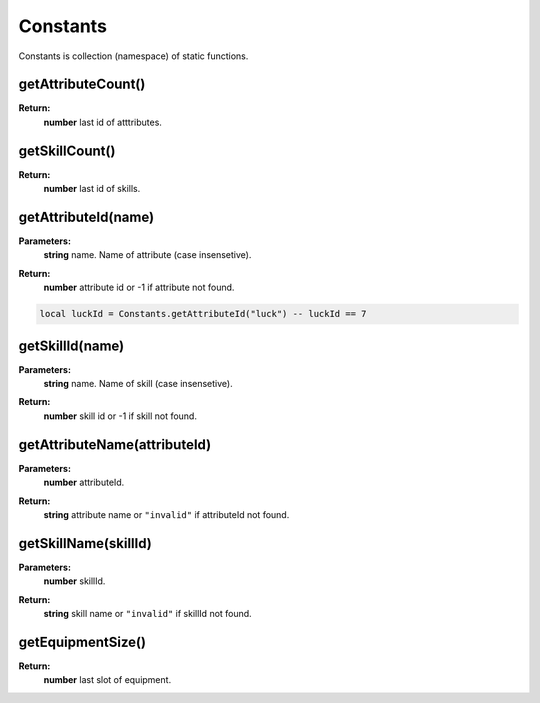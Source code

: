 Constants
=========

Constants is collection (namespace) of static functions.

getAttributeCount()
-------------------

**Return:**
    | **number** last id of atttributes.


getSkillCount()
---------------

**Return:**
    | **number** last id of skills.


getAttributeId(name)
--------------------

**Parameters:**
    | **string** name. Name of attribute (case insensetive).
**Return:**
    | **number** attribute id or -1 if attribute not found.

.. code-block:: lua

    local luckId = Constants.getAttributeId("luck") -- luckId == 7

getSkillId(name)
----------------

**Parameters:**
    | **string** name. Name of skill (case insensetive).
**Return:**
    | **number** skill id or -1 if skill not found.

getAttributeName(attributeId)
-----------------------------

**Parameters:**
    | **number** attributeId. 
**Return:**
    | **string** attribute name or ``"invalid"`` if attributeId not found.

getSkillName(skillId)
---------------------

**Parameters:**
    | **number** skillId. 
**Return:**
    | **string** skill name or ``"invalid"`` if skillId not found.

getEquipmentSize()
------------------

**Return:**
    | **number** last slot of equipment.


